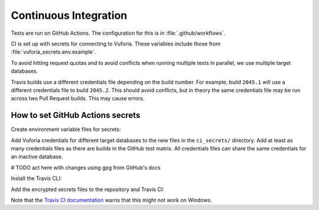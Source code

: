 Continuous Integration
======================

Tests are run on GitHub Actions.
The configuration for this is in :file:`.github/workflows`.

CI is set up with secrets for connecting to Vuforia.
These variables include those from :file:`vuforia_secrets.env.example`.

To avoid hitting request quotas and to avoid conflicts when running multiple tests in parallel, we use multiple target databases.

Travis builds use a different credentials file depending on the build number.
For example, build ``2045.1`` will use a different credentials file to build ``2045.2``.
This should avoid conflicts, but in theory the same credentials file may be run across two Pull Request builds.
This may cause errors.

How to set GitHub Actions secrets
---------------------------------

Create environment variable files for secrets:

.. substitution-prompt:: bash

    mkdir -p ci_secrets
    cp vuforia_secrets.env.example ci_secrets/vuforia_secrets_1.env
    cp vuforia_secrets.env.example ci_secrets/vuforia_secrets_2.env
    ...

Add Vuforia credentials for different target databases to the new files in the ``ci_secrets/`` directory.
Add at least as many credentials files as there are builds in the GitHub test matrix.
All credentials files can share the same credentials for an inactive database.

# TODO act here with changes using gpg from GitHub's docs

Install the Travis CLI:

.. substitution-prompt:: bash

    gem install travis --no-rdoc --no-ri

Add the encrypted secrets files to the repository and Travis CI:

.. substitution-prompt:: bash

    make update-secrets

Note that the `Travis CI documentation <https://docs.travis-ci.com/user/encrypting-files/#Caveat>`__ warns that this might not work on Windows.


